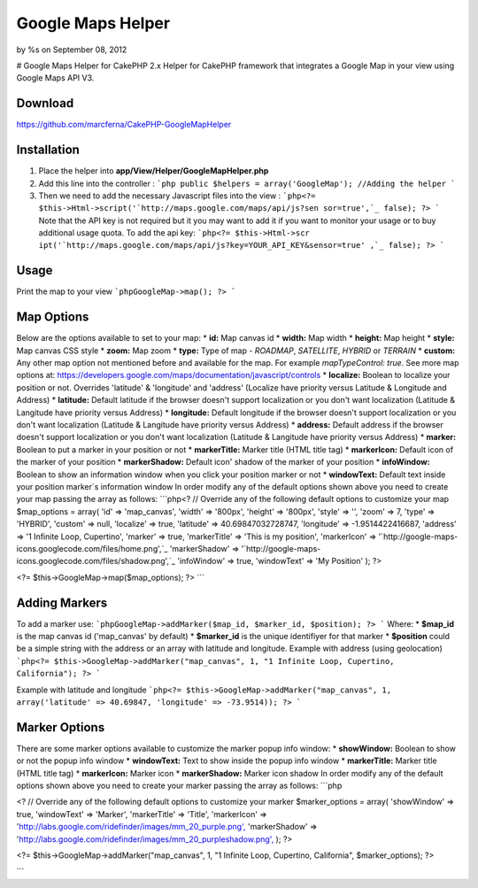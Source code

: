 

Google Maps Helper
==================

by %s on September 08, 2012

# Google Maps Helper for CakePHP 2.x Helper for CakePHP framework that
integrates a Google Map in your view using Google Maps API V3.


Download
--------
https://github.com/marcferna/CakePHP-GoogleMapHelper

Installation
------------
1. Place the helper into **app/View/Helper/GoogleMapHelper.php**

#. Add this line into the controller : ```php public $helpers =
   array('GoogleMap'); //Adding the helper ```
#. Then we need to add the necessary Javascript files into the view :
   ```php<?= $this->Html->script('`http://maps.google.com/maps/api/js?sen
   sor=true',`_ false); ?> ``` Note that the API key is not required but
   it you may want to add it if you want to monitor your usage or to buy
   additional usage quota. To add the api key: ```php<?= $this->Html->scr
   ipt('`http://maps.google.com/maps/api/js?key=YOUR_API_KEY&sensor=true'
   ,`_ false); ?> ```



Usage
-----
Print the map to your view ```phpGoogleMap->map(); ?> ```

Map Options
-----------
Below are the options available to set to your map: * **id:** Map
canvas id * **width:** Map width * **height:** Map height * **style:**
Map canvas CSS style * **zoom:** Map zoom * **type:** Type of map -
`ROADMAP`, `SATELLITE`, `HYBRID` or `TERRAIN` * **custom:** Any other
map option not mentioned before and available for the map. For example
`mapTypeControl: true`. See more map options at:
https://developers.google.com/maps/documentation/javascript/controls *
**localize:** Boolean to localize your position or not. Overrides
'latitude' & 'longitude' and 'address' (Localize have priority versus
Latitude & Longitude and Address) * **latitude:** Default latitude if
the browser doesn't support localization or you don't want
localization (Latitude & Langitude have priority versus Address) *
**longitude:** Default longitude if the browser doesn't support
localization or you don't want localization (Latitude & Langitude have
priority versus Address) * **address:** Default address if the browser
doesn't support localization or you don't want localization (Latitude
& Langitude have priority versus Address) * **marker:** Boolean to put
a marker in your position or not * **markerTitle:** Marker title (HTML
title tag) * **markerIcon:** Default icon of the marker of your
position * **markerShadow:** Default icon' shadow of the marker of
your position * **infoWindow:** Boolean to show an information window
when you click your position marker or not * **windowText:** Default
text inside your position marker´s information window
In order modify any of the default options shown above you need to
create your map passing the array as follows: ```php<? // Override any
of the following default options to customize your map $map_options =
array( 'id' => 'map_canvas', 'width' => '800px', 'height' => '800px',
'style' => '', 'zoom' => 7, 'type' => 'HYBRID', 'custom' => null,
'localize' => true, 'latitude' => 40.69847032728747, 'longitude' =>
-1.9514422416687, 'address' => '1 Infinite Loop, Cupertino', 'marker'
=> true, 'markerTitle' => 'This is my position', 'markerIcon' =>
'`http://google-maps-icons.googlecode.com/files/home.png',`_
'markerShadow' => '`http://google-maps-
icons.googlecode.com/files/shadow.png',`_ 'infoWindow' => true,
'windowText' => 'My Position' ); ?>

<?= $this->GoogleMap->map($map_options); ?> ```


Adding Markers
--------------
To add a marker use: ```phpGoogleMap->addMarker($map_id, $marker_id,
$position); ?> ``` Where: * **$map_id** is the map canvas id
('map_canvas' by default) * **$marker_id** is the unique identifiyer
for that marker * **$position** could be a simple string with the
address or an array with latitude and longitude.
Example with address (using geolocation) ```php<?=
$this->GoogleMap->addMarker("map_canvas", 1, "1 Infinite Loop,
Cupertino, California"); ?> ```

Example with latitude and longitude ```php<?=
$this->GoogleMap->addMarker("map_canvas", 1, array('latitude' =>
40.69847, 'longitude' => -73.9514)); ?> ```


Marker Options
--------------
There are some marker options available to customize the marker popup
info window: * **showWindow:** Boolean to show or not the popup info
window * **windowText:** Text to show inside the popup info window *
**markerTitle:** Marker title (HTML title tag) * **markerIcon:**
Marker icon * **markerShadow:** Marker icon shadow
In order modify any of the default options shown above you need to
create your marker passing the array as follows: ```php

<? // Override any of the following default options to customize your
marker $marker_options = array( 'showWindow' => true, 'windowText' =>
'Marker', 'markerTitle' => 'Title', 'markerIcon' =>
'`http://labs.google.com/ridefinder/images/mm_20_purple.png',`_
'markerShadow' =>
'`http://labs.google.com/ridefinder/images/mm_20_purpleshadow.png',`_
); ?>

<?= $this->GoogleMap->addMarker("map_canvas", 1, "1 Infinite Loop,
Cupertino, California", $marker_options); ?>

```


.. _http://google-maps-icons.googlecode.com/files/shadow.png',: http://google-maps-icons.googlecode.com/files/shadow.png',
.. _http://labs.google.com/ridefinder/images/mm_20_purple.png',: http://labs.google.com/ridefinder/images/mm_20_purple.png',
.. _http://maps.google.com/maps/api/js?sensor=true',: http://maps.google.com/maps/api/js?sensor=true',
.. _http://labs.google.com/ridefinder/images/mm_20_purpleshadow.png',: http://labs.google.com/ridefinder/images/mm_20_purpleshadow.png',
.. _http://google-maps-icons.googlecode.com/files/home.png',: http://google-maps-icons.googlecode.com/files/home.png',
.. _sensor=true',: http://maps.google.com/maps/api/js?key=YOUR_API_KEY&sensor=true',
.. meta::
    :title: Google Maps Helper
    :description: CakePHP Article related to Google Maps,maps,google maps v3,google maps helper,Helpers
    :keywords: Google Maps,maps,google maps v3,google maps helper,Helpers
    :copyright: Copyright 2012 
    :category: helpers

